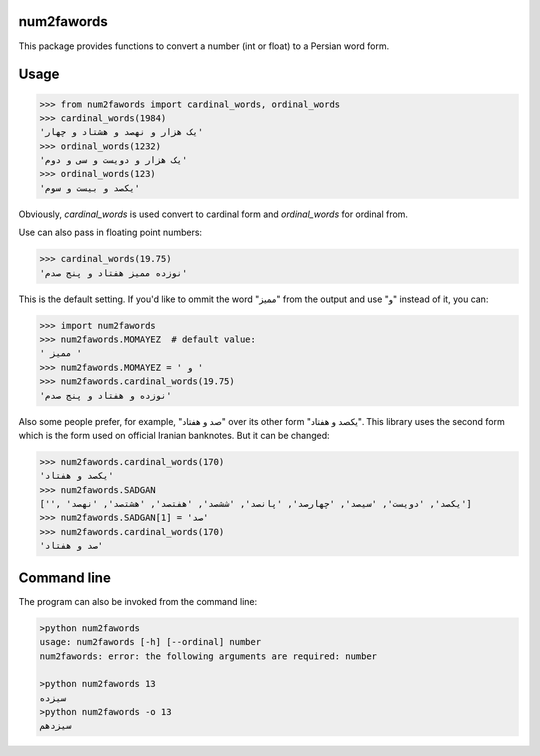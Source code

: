 .. image:: https://travis-ci.org/5j9/num2fawords.svg?branch=master
	:target: https://travis-ci.org/5j9/num2fawords
.. image:: https://codecov.io/github/5j9/num2fawords/coverage.svg?branch=master
	:target: https://codecov.io/github/5j9/num2fawords

num2fawords
===========

This package provides functions to convert a number (int or float) to a Persian
word form.

Usage
=====

.. code-block:: python

	>>> from num2fawords import cardinal_words, ordinal_words
	>>> cardinal_words(1984)
	'یک هزار و نهصد و هشتاد و چهار'
	>>> ordinal_words(1232)
	'یک هزار و دویست و سی و دوم'
	>>> ordinal_words(123)
	'یکصد و بیست و سوم'

Obviously, `cardinal_words` is used convert to cardinal form and `ordinal_words` for ordinal from.

Use can also pass in floating point numbers:

.. code-block:: python

	>>> cardinal_words(19.75)
	'نوزده ممیز هفتاد و پنج صدم'

This is the default setting. If you'd like to ommit the word "ممیز" from the output and use "و" instead of it, you can:

.. code-block:: python

	>>> import num2fawords
	>>> num2fawords.MOMAYEZ  # default value:
	' ممیز '
	>>> num2fawords.MOMAYEZ = ' و '
	>>> num2fawords.cardinal_words(19.75)
	'نوزده و هفتاد و پنج صدم'

Also some people prefer, for example, "صد و هفتاد" over its other form "یکصد و هفتاد". This library uses the second form which is the form used on official Iranian banknotes. But it can be changed:

.. code-block:: python

	>>> num2fawords.cardinal_words(170)
	'یکصد و هفتاد'
	>>> num2fawords.SADGAN
	['', 'یکصد', 'دویست', 'سیصد', 'چهارصد', 'پانصد', 'ششصد', 'هفتصد', 'هشتصد', 'نهصد']
	>>> num2fawords.SADGAN[1] = 'صد'
	>>> num2fawords.cardinal_words(170)
	'صد و هفتاد'

Command line
============

The program can also be invoked from the command line:

.. code-block::

	>python num2fawords
	usage: num2fawords [-h] [--ordinal] number
	num2fawords: error: the following arguments are required: number

	>python num2fawords 13
	سیزده
	>python num2fawords -o 13
	سیزدهم
